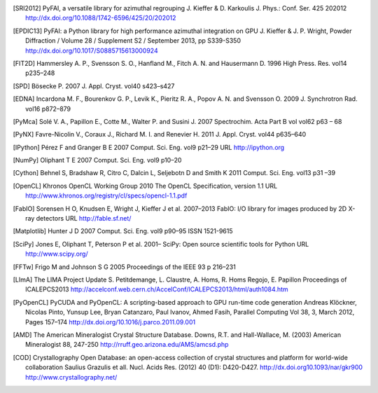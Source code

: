 
.. [SRI2012] PyFAI, a versatile library for azimuthal regrouping 
   J. Kieffer & D. Karkoulis
   J. Phys.: Conf. Ser. 425 202012
   http://dx.doi.org/10.1088/1742-6596/425/20/202012

.. [EPDIC13] PyFAI: a Python library for high performance azimuthal integration on GPU
   J. Kieffer & J. P. Wright,
   Powder Diffraction / Volume 28 / Supplement S2 / September 2013, pp S339-S350
   http://dx.doi.org/10.1017/S0885715613000924
  
.. [FIT2D] Hammersley A. P., Svensson S. O., Hanfland M., Fitch A. N. and Hausermann D. 
   1996 High Press. Res. vol14 p235–248

.. [SPD] Bösecke P. 2007 J. Appl. Cryst. vol40 s423–s427

.. [EDNA] Incardona M. F., Bourenkov G. P., Levik K., Pieritz R. A., Popov A. N. and Svensson O. 
   2009 J. Synchrotron Rad. vol16 p872–879

.. [PyMca] Solé V. A., Papillon E., Cotte M., Walter P. and Susini J. 
   2007 Spectrochim. Acta Part B vol vol62 p63 – 68

.. [PyNX] Favre-Nicolin V., Coraux J., Richard M. I. and Renevier H. 
   2011 J. Appl. Cryst. vol44 p635–640

.. [IPython] Pérez F and Granger B E 
   2007 Comput. Sci. Eng. vol9 p21–29 URL http://ipython.org
  
.. [NumPy] Oliphant T E 2007 Comput. Sci. Eng. vol9 p10–20

.. [Cython] Behnel S, Bradshaw R, Citro C, Dalcin L, Seljebotn D and Smith K 2011 Comput. Sci. Eng. vol13 p31 –39

.. [OpenCL] Khronos OpenCL Working Group 2010 The OpenCL Specification, version 1.1 URL http://www.khronos.org/registry/cl/specs/opencl-1.1.pdf

.. [FabIO] Sorensen H O, Knudsen E, Wright J, Kieffer J et al. 
   2007–2013 FabIO: I/O library for images produced by 2D X-ray detectors URL http://fable.sf.net/
  
.. [Matplotlib] Hunter J D 2007 Comput. Sci. Eng. vol9  p90–95 ISSN 1521-9615

.. [SciPy] Jones E, Oliphant T, Peterson P et al. 
   2001– SciPy: Open source scientific tools for Python URL
   http://www.scipy.org/
  
.. [FFTw] Frigo M and Johnson S G 
   2005 Proceedings of the IEEE 93 p 216–231

.. [LImA] The LIMA Project Update
   S. Petitdemange, L. Claustre, A. Homs, R. Homs Regojo, E. Papillon
   Proceedings of ICALEPCS2013
   http://accelconf.web.cern.ch/AccelConf/ICALEPCS2013/html/auth1084.htm

.. [PyOpenCL]  PyCUDA and PyOpenCL: A scripting-based approach to GPU run-time code generation
   Andreas Klöckner, Nicolas Pinto, Yunsup Lee, Bryan Catanzaro, Paul Ivanov, Ahmed Fasih,
   Parallel Computing Vol 38, 3, March 2012, Pages 157–174
   http://dx.doi.org/10.1016/j.parco.2011.09.001

.. [AMD] The American Mineralogist Crystal Structure Database.
   Downs, R.T. and Hall-Wallace, M. (2003) 
   American Mineralogist 88, 247-250
   http://rruff.geo.arizona.edu/AMS/amcsd.php
   
.. [COD] Crystallography Open Database: an open-access collection of crystal structures and platform for world-wide collaboration
   Saulius Grazulis et all.   
   Nucl. Acids Res. (2012) 40 (D1): D420-D427. 
   http://dx.doi.org10.1093/nar/gkr900 
   http://www.crystallography.net/

   